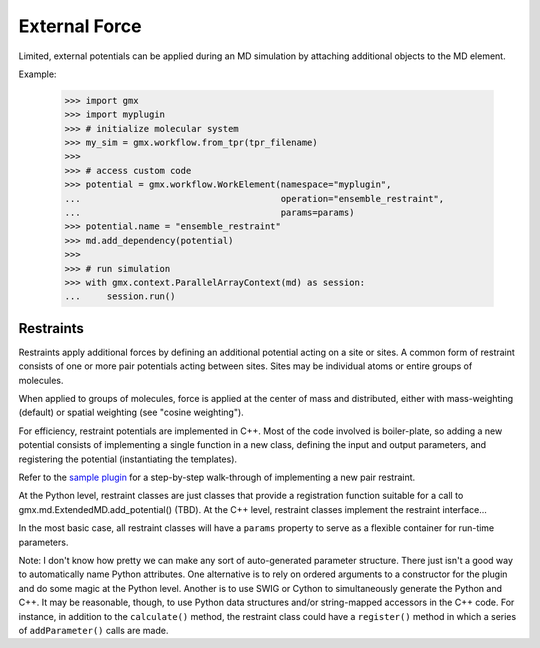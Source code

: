 ==============
External Force
==============

Limited, external potentials can be applied during an MD simulation by attaching additional
objects to the MD element.

Example:

    >>> import gmx
    >>> import myplugin
    >>> # initialize molecular system
    >>> my_sim = gmx.workflow.from_tpr(tpr_filename)
    >>>
    >>> # access custom code
    >>> potential = gmx.workflow.WorkElement(namespace="myplugin",
    ...                                      operation="ensemble_restraint",
    ...                                      params=params)
    >>> potential.name = "ensemble_restraint"
    >>> md.add_dependency(potential)
    >>>
    >>> # run simulation
    >>> with gmx.context.ParallelArrayContext(md) as session:
    ...     session.run()

Restraints
==========

Restraints apply additional forces by defining an additional potential acting on a site
or sites. A common form of restraint consists of one or more pair potentials acting between sites.
Sites may be individual atoms or entire groups of molecules.

When applied to groups of molecules, force is applied at the center of mass and distributed,
either with mass-weighting (default) or spatial weighting (see "cosine weighting").

For efficiency, restraint potentials are implemented in C++. Most of the code involved
is boiler-plate, so adding a new potential consists of implementing a single function
in a new class, defining the input and output parameters, and registering the potential
(instantiating the templates).

Refer to the `sample plugin <https://github.com/kassonlab/sample_restraint>`_ for a step-by-step walk-through of implementing a new pair restraint.

At the Python level, restraint classes are just classes that provide a registration function
suitable for a call to gmx.md.ExtendedMD.add_potential() (TBD).
At the C++ level, restraint classes implement the restraint interface...

In the most basic case, all restraint classes will have a ``params`` property to serve as a
flexible container for run-time parameters.


Note: I don't know how pretty we can make any sort of auto-generated parameter structure.
There just isn't a good way to automatically name Python attributes. One alternative is to
rely on ordered arguments to a constructor for the plugin and do some magic at the Python level.
Another is to use SWIG or Cython to simultaneously generate the Python and C++. It may be
reasonable, though, to use Python data structures and/or string-mapped accessors in the
C++ code. For instance, in addition to the ``calculate()`` method, the restraint class
could have a ``register()`` method in which a series of ``addParameter()`` calls are made.
